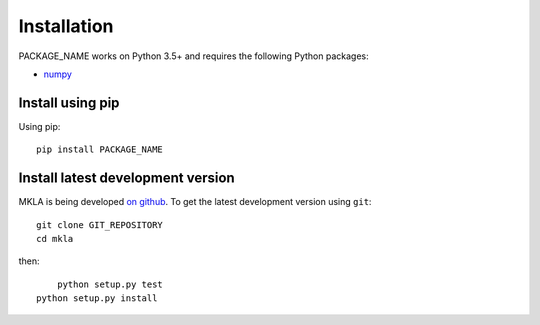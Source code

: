 ************
Installation
************

PACKAGE_NAME works on Python 3.5+ and requires the
following Python packages:

- `numpy <http://www.numpy.org/>`_


Install using pip
=================

Using pip::

    pip install PACKAGE_NAME



Install latest development version
==================================

MKLA is being developed `on github
<https://github.com/PACKAGE_NAME>`_. To get the latest development
version using ``git``::

    git clone GIT_REPOSITORY
    cd mkla

then::
	
	python setup.py test
    python setup.py install
